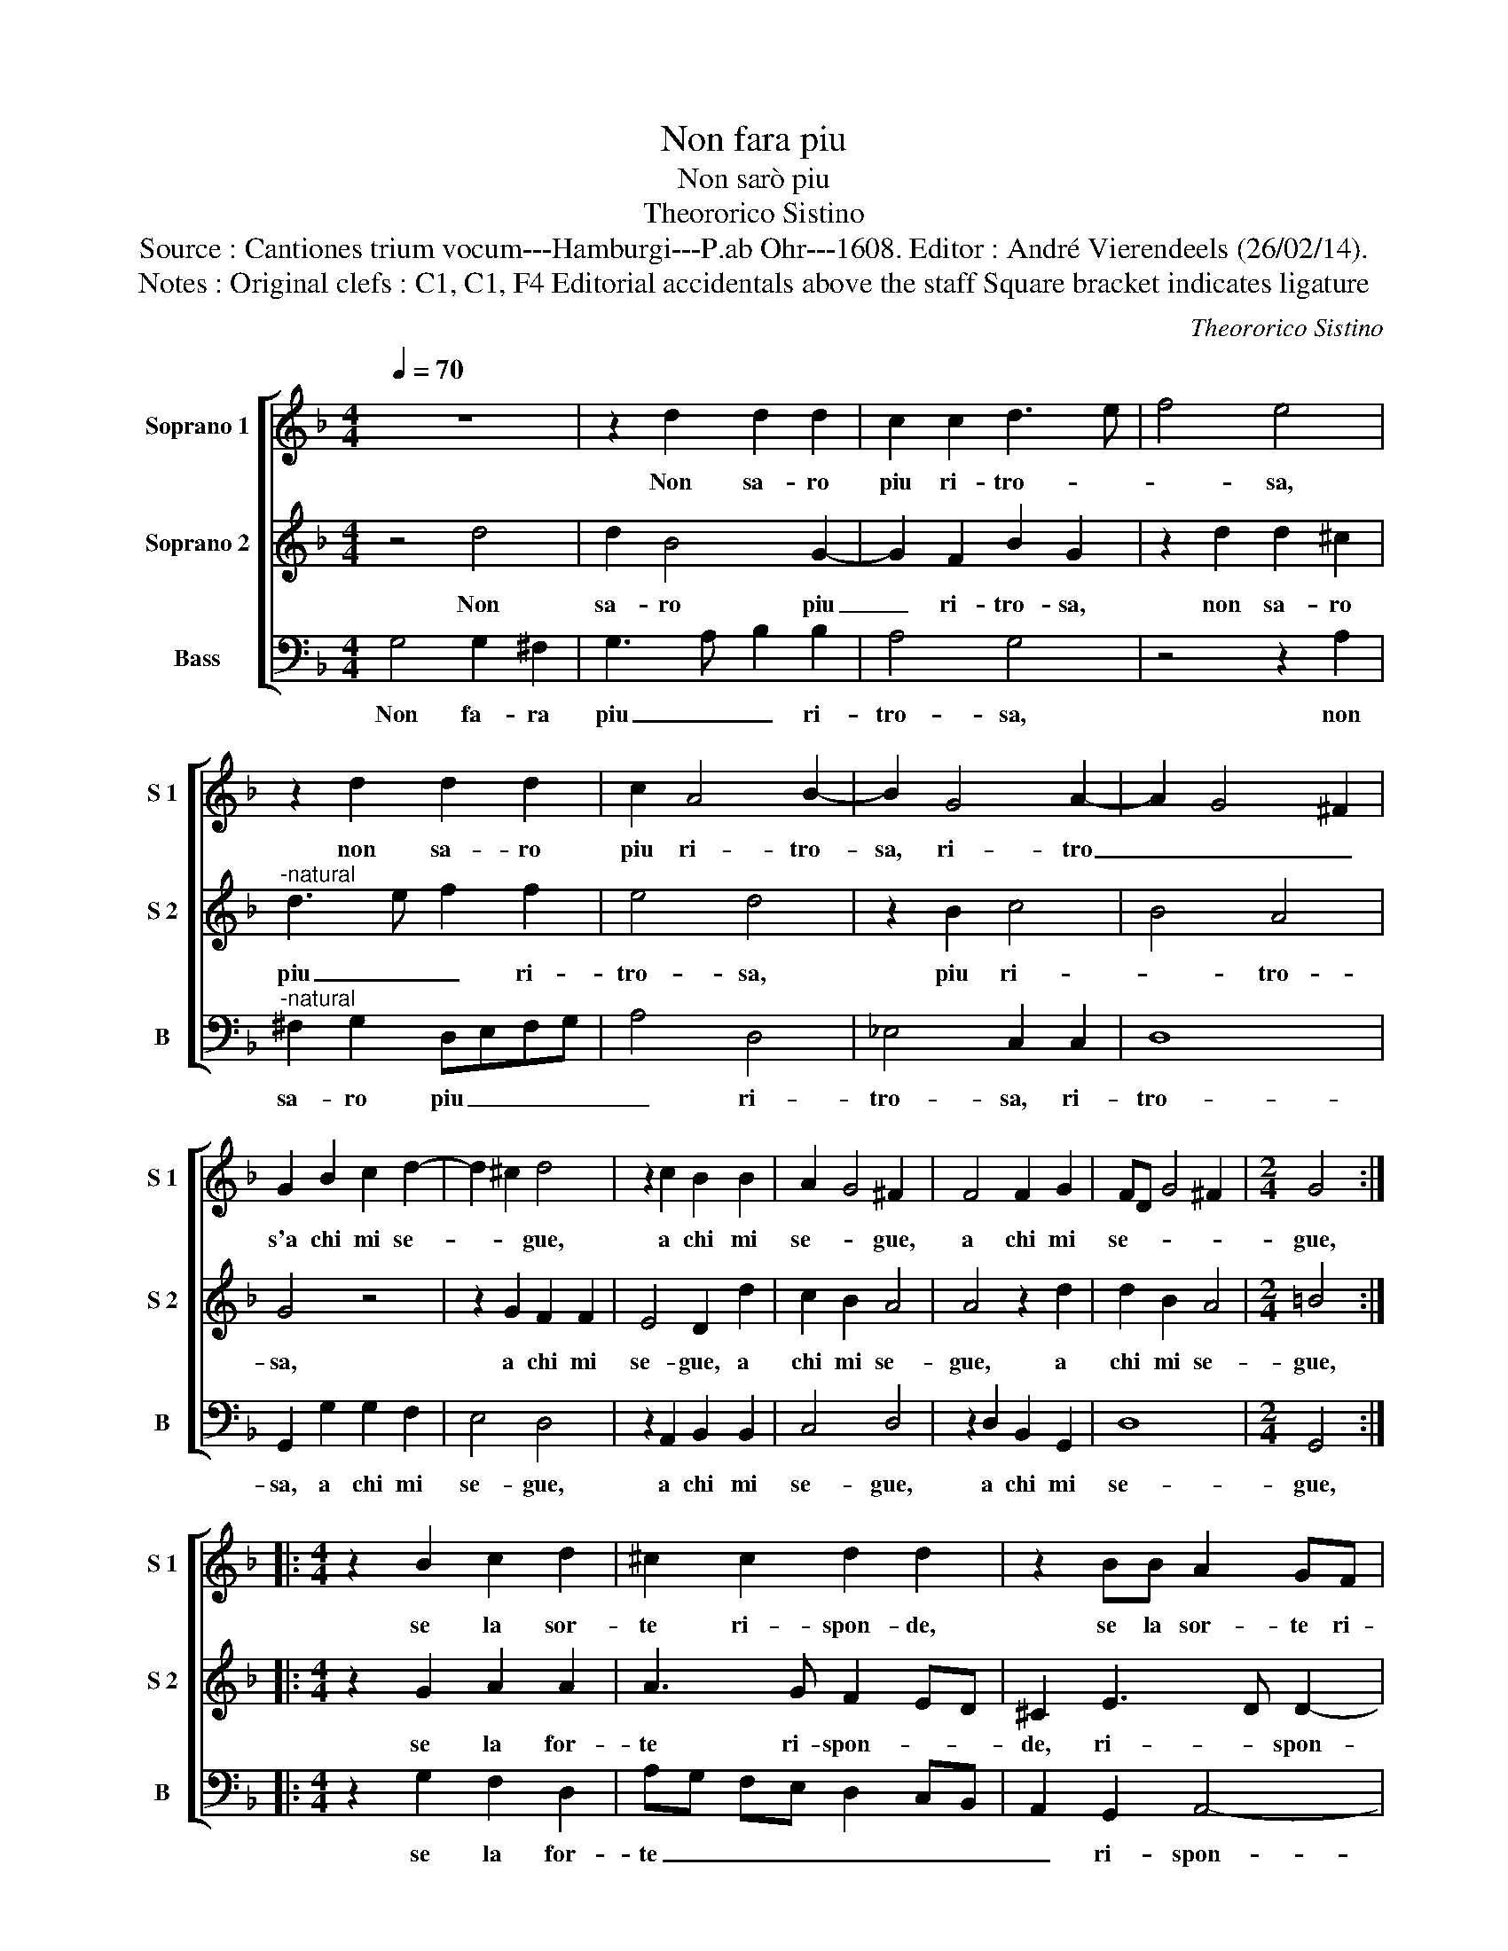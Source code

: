 X:1
T:Non fara piu
T:Non sarò piu
T:Theororico Sistino
T:Source : Cantiones trium vocum---Hamburgi---P.ab Ohr---1608. Editor : André Vierendeels (26/02/14).
T:Notes : Original clefs : C1, C1, F4 Editorial accidentals above the staff Square bracket indicates ligature
C:Theororico Sistino
%%score [ 1 2 3 ]
L:1/8
Q:1/4=70
M:4/4
K:F
V:1 treble nm="Soprano 1" snm="S 1"
V:2 treble nm="Soprano 2" snm="S 2"
V:3 bass nm="Bass" snm="B"
V:1
 z8 | z2 d2 d2 d2 | c2 c2 d3 e | f4 e4 | z2 d2 d2 d2 | c2 A4 B2- | B2 G4 A2- | A2 G4 ^F2 | %8
w: |Non sa- ro|piu ri- tro- *|* sa,|non sa- ro|piu ri- tro-|sa, ri- tro|_ _ _|
 G2 B2 c2 d2- | d2 ^c2 d4 | z2 c2 B2 B2 | A2 G4 ^F2 | F4 F2 G2 | FD G4 ^F2 |[M:2/4] G4 :: %15
w: s'a chi mi se-|* * gue,|a chi mi|se- * gue,|a chi mi|se- * * *|gue,|
[M:4/4] z2 B2 c2 d2 | ^c2 c2 d2 d2 | z2 BB A2 GF | E4 D2 d2 | B2 G2 A4 | B4 z2 d2 | B2 G2 A4 | %22
w: se la sor-|te ri- spon- de,|se la sor- te ri-|spon de, al|mio de- si-|re, al|mio de- si-|
 G2 d3 d d2 | d2 B2 c2 d2 | c4 B2 d2 | c2 B2 A2 A2 | G2 d2 _e2 d2- | dc c2 =B2 d2 | _e2 d2 c3 d | %29
w: re, an zi vor-|ro ser- vi- *|* re, quei|che sof- frir per|me pe- n'e mar-|* * ti- re, pe-|n'e mar- ti- *|
"^b" ed c4 B2 |1 A4 G4 :|2 A4 G4- || G8 |] %33
w: |* re|(ti)- re.|_|
V:2
 z4 d4 | d2 B4 G2- | G2 F2 B2 G2 | z2 d2 d2 ^c2 |"^-natural" d3 e f2 f2 | e4 d4 | z2 B2 c4 | %7
w: Non|sa- ro piu|_ ri- tro- sa,|non sa- ro|piu _ _ ri-|tro- sa,|piu ri-|
 B4 A4 | G4 z4 | z2 G2 F2 F2 | E4 D2 d2 | c2 B2 A4 | A4 z2 d2 | d2 B2 A4 |[M:2/4] =B4 :: %15
w: * tro-|sa,|a chi mi|se- gue, a|chi mi se-|gue, a|chi mi se-|gue,|
[M:4/4] z2 G2 A2 A2 | A3 G F2 ED | ^C2 E3 D D2- | D2 ^C2 D2 D2 | G2 G4 ^F2 | G4 A2 D2- | %21
w: se la for-|te ri- spon- * *|de, ri- * spon-|* * de, al|mio de- si-|re, al mio|
 D2 G4 ^F2 | G2 B3 B B2 | B2 G2 A2 B2- | BA/G/ A2 B2 B2 |"^#" A2 G2 G2 F2 | G2 B2 c2 d2 | %27
w: _ de- si-|re, an- zi vor-|ro ser- vi- *|* * * * re, quel|che sof- frir per|me pe- n'e mar-|
 _e4 d2 =B2 | c2 d2 _e3 d | cB AG ^F2 G2- |1 G^F/E/ F2 G4 :|2 G^F/E/ F2 G4- || G8 |] %33
w: ti- re, pe-|n'e mar- ti- *||* * * * re,|(ti)- * * * re.|_|
V:3
 G,4 G,2 ^F,2 | G,3 A, B,2 B,2 | A,4 G,4 | z4 z2 A,2 |"^-natural" ^F,2 G,2 D,E,F,G, | A,4 D,4 | %6
w: Non fa- ra|piu _ _ ri-|tro- sa,|non|sa- ro piu _ _ _|_ ri-|
 _E,4 C,2 C,2 | D,8 | G,,2 G,2 G,2 F,2 | E,4 D,4 | z2 A,,2 B,,2 B,,2 | C,4 D,4 | z2 D,2 B,,2 G,,2 | %13
w: tro- sa, ri-|tro-|sa, a chi mi|se- gue,|a chi mi|se- gue,|a chi mi|
 D,8 |[M:2/4] G,,4 ::[M:4/4] z2 G,2 F,2 D,2 | A,G, F,E, D,2 C,B,, | A,,2 G,,2 A,,4- | A,,4 D,4 | %19
w: se-|gue,|se la for-|te _ _ _ _ _ _|_ ri- spon-|* de,|
 z4 z2 D,2 | B,,2 G,,2 D,4 | G,2 G,,2 D,4 | G,,4 G,2 G,G, | G,2 G,2 F,4- | F,4 B,,2 B,2 | %25
w: al|mio de- si-|re, de- si-|re, an- zi vor-|ro ser- vi-|* re, quei|
 F,2 G,2 C,2 D,2 | G,,2 G,2 C,2 =B,,2 | C,4 G,,2 G,2 | C,2 =B,,2 C,4- | C,4 D,4- |1 D,4 G,,4 :|2 %31
w: che sof- frir per|me pe- n' mar-|ti- re, pe-|n'e mar- ti-||* re,|
 D,4 G,,4- || G,,8 |] %33
w: (ti)- re|_|

